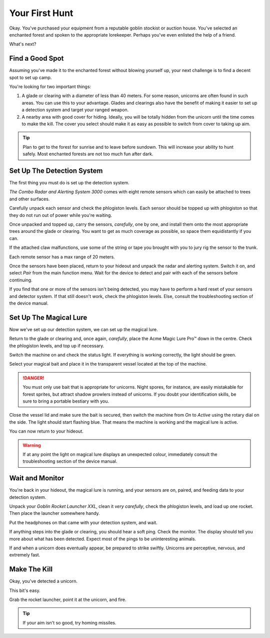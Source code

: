 Your First Hunt
===============

Okay. You've purchased your equipment from a reputable goblin stockist or auction house. You've selected an enchanted forest and spoken to the appropriate lorekeeper. Perhaps you've even enlisted the help of a friend.

What's next?

Find a Good Spot
----------------

Assuming you've made it to the enchanted forest without blowing yourself up, your next challenge is to find a decent spot to set up camp.

You're looking for two important things:

1. A glade or clearing with a diameter of less than 40 meters. For some reason, unicorns are often found in such areas. You can use this to your advantage. Glades and clearings also have the benefit of making it easier to set up a detection system and target your ranged weapon.
2. A nearby area with good cover for hiding. Ideally, you will be totally hidden from the unicorn until the time comes to make the kill. The cover you select should make it as easy as possible to switch from cover to taking up aim.

.. TIP::
   Plan to get to the forest for sunrise and to leave before sundown. This will increase your ability to hunt safely. Most enchanted forests are not too much fun after dark.

Set Up The Detection System
---------------------------

The first thing you must do is set up the detection system.

*The Combo Radar and Alerting System 3000* comes with eight remote sensors which can easily be attached to trees and other surfaces.

Carefully unpack each sensor and check the phlogiston levels. Each sensor should be topped up with phlogiston so that they do not run out of power while you're waiting.

Once unpacked and topped up, carry the sensors, *carefully*, one by one, and install them onto the most appropriate trees around the glade or clearing. You want to get as much coverage as possible, so space them equidistantly if you can.

If the attached claw malfunctions, use some of the string or tape you brought with you to jury rig the sensor to the trunk.

Each remote sensor has a max range of 20 meters.

Once the sensors have been placed, return to your hideout and unpack the radar and alerting system. Switch it on, and select *Pair* from the main function menu. Wait for the device to detect and pair with each of the sensors before continuing.

If you find that one or more of the sensors isn't being detected, you may have to perform a hard reset of your sensors and detector system. If that still doesn't work, check the phlogiston levels. Else, consult the troubleshooting section of the device manual.

Set Up The Magical Lure
-----------------------

Now we've set up our detection system, we can set up the magical lure.

Return to the glade or clearing and, once again, *carefully*, place the Acme Magic Lure Pro™ down in the centre. Check the phlogiston levels, and top up if necessary.

Switch the machine on and check the status light. If everything is working correctly, the light should be green.

Select your magical bait and place it in the transparent vessel located at the top of the machine.

.. DANGER::
   You must only use bait that is appropriate for unicorns. Night spores, for instance, are easily mistakable for forest sprites, but attract shadow prowlers instead of unicorns. If you doubt your identification skills, be sure to bring a portable bestiary with you.

Close the vessel lid and make sure the bait is secured, then switch the machine from *On* to *Active* using the rotary dial on the side. The light should start flashing blue. That means the machine is working and the magical lure is active.

You can now return to your hideout.

.. WARNING::
   If at any point the light on magical lure displays an unexpected colour, immediately consult the troubleshooting section of the device manual.

Wait and Monitor
----------------

You're back in your hideout, the magical lure is running, and your sensors are on, paired, and feeding data to your detection system.

Unpack your *Goblin Rocket Launcher XXL*, clean it *very carefully*, check the phlogiston levels, and load up one rocket. Then place the launcher somewhere handy.

Put the headphones on that came with your detection system, and wait.

If anything steps into the glade or clearing, you should hear a soft ping. Check the monitor. The display should tell you more about what has been detected. Expect most of the pings to be uninteresting animals.

If and when a unicorn does eventually appear, be prepared to strike swiftly. Unicorns are perceptive, nervous, and extremely fast.

Make The Kill
-------------

Okay, you've detected a unicorn.

This bit's easy.

Grab the rocket launcher, point it at the unicorn, and fire.

.. TIP::
   If your aim isn't so good, try homing missiles.
